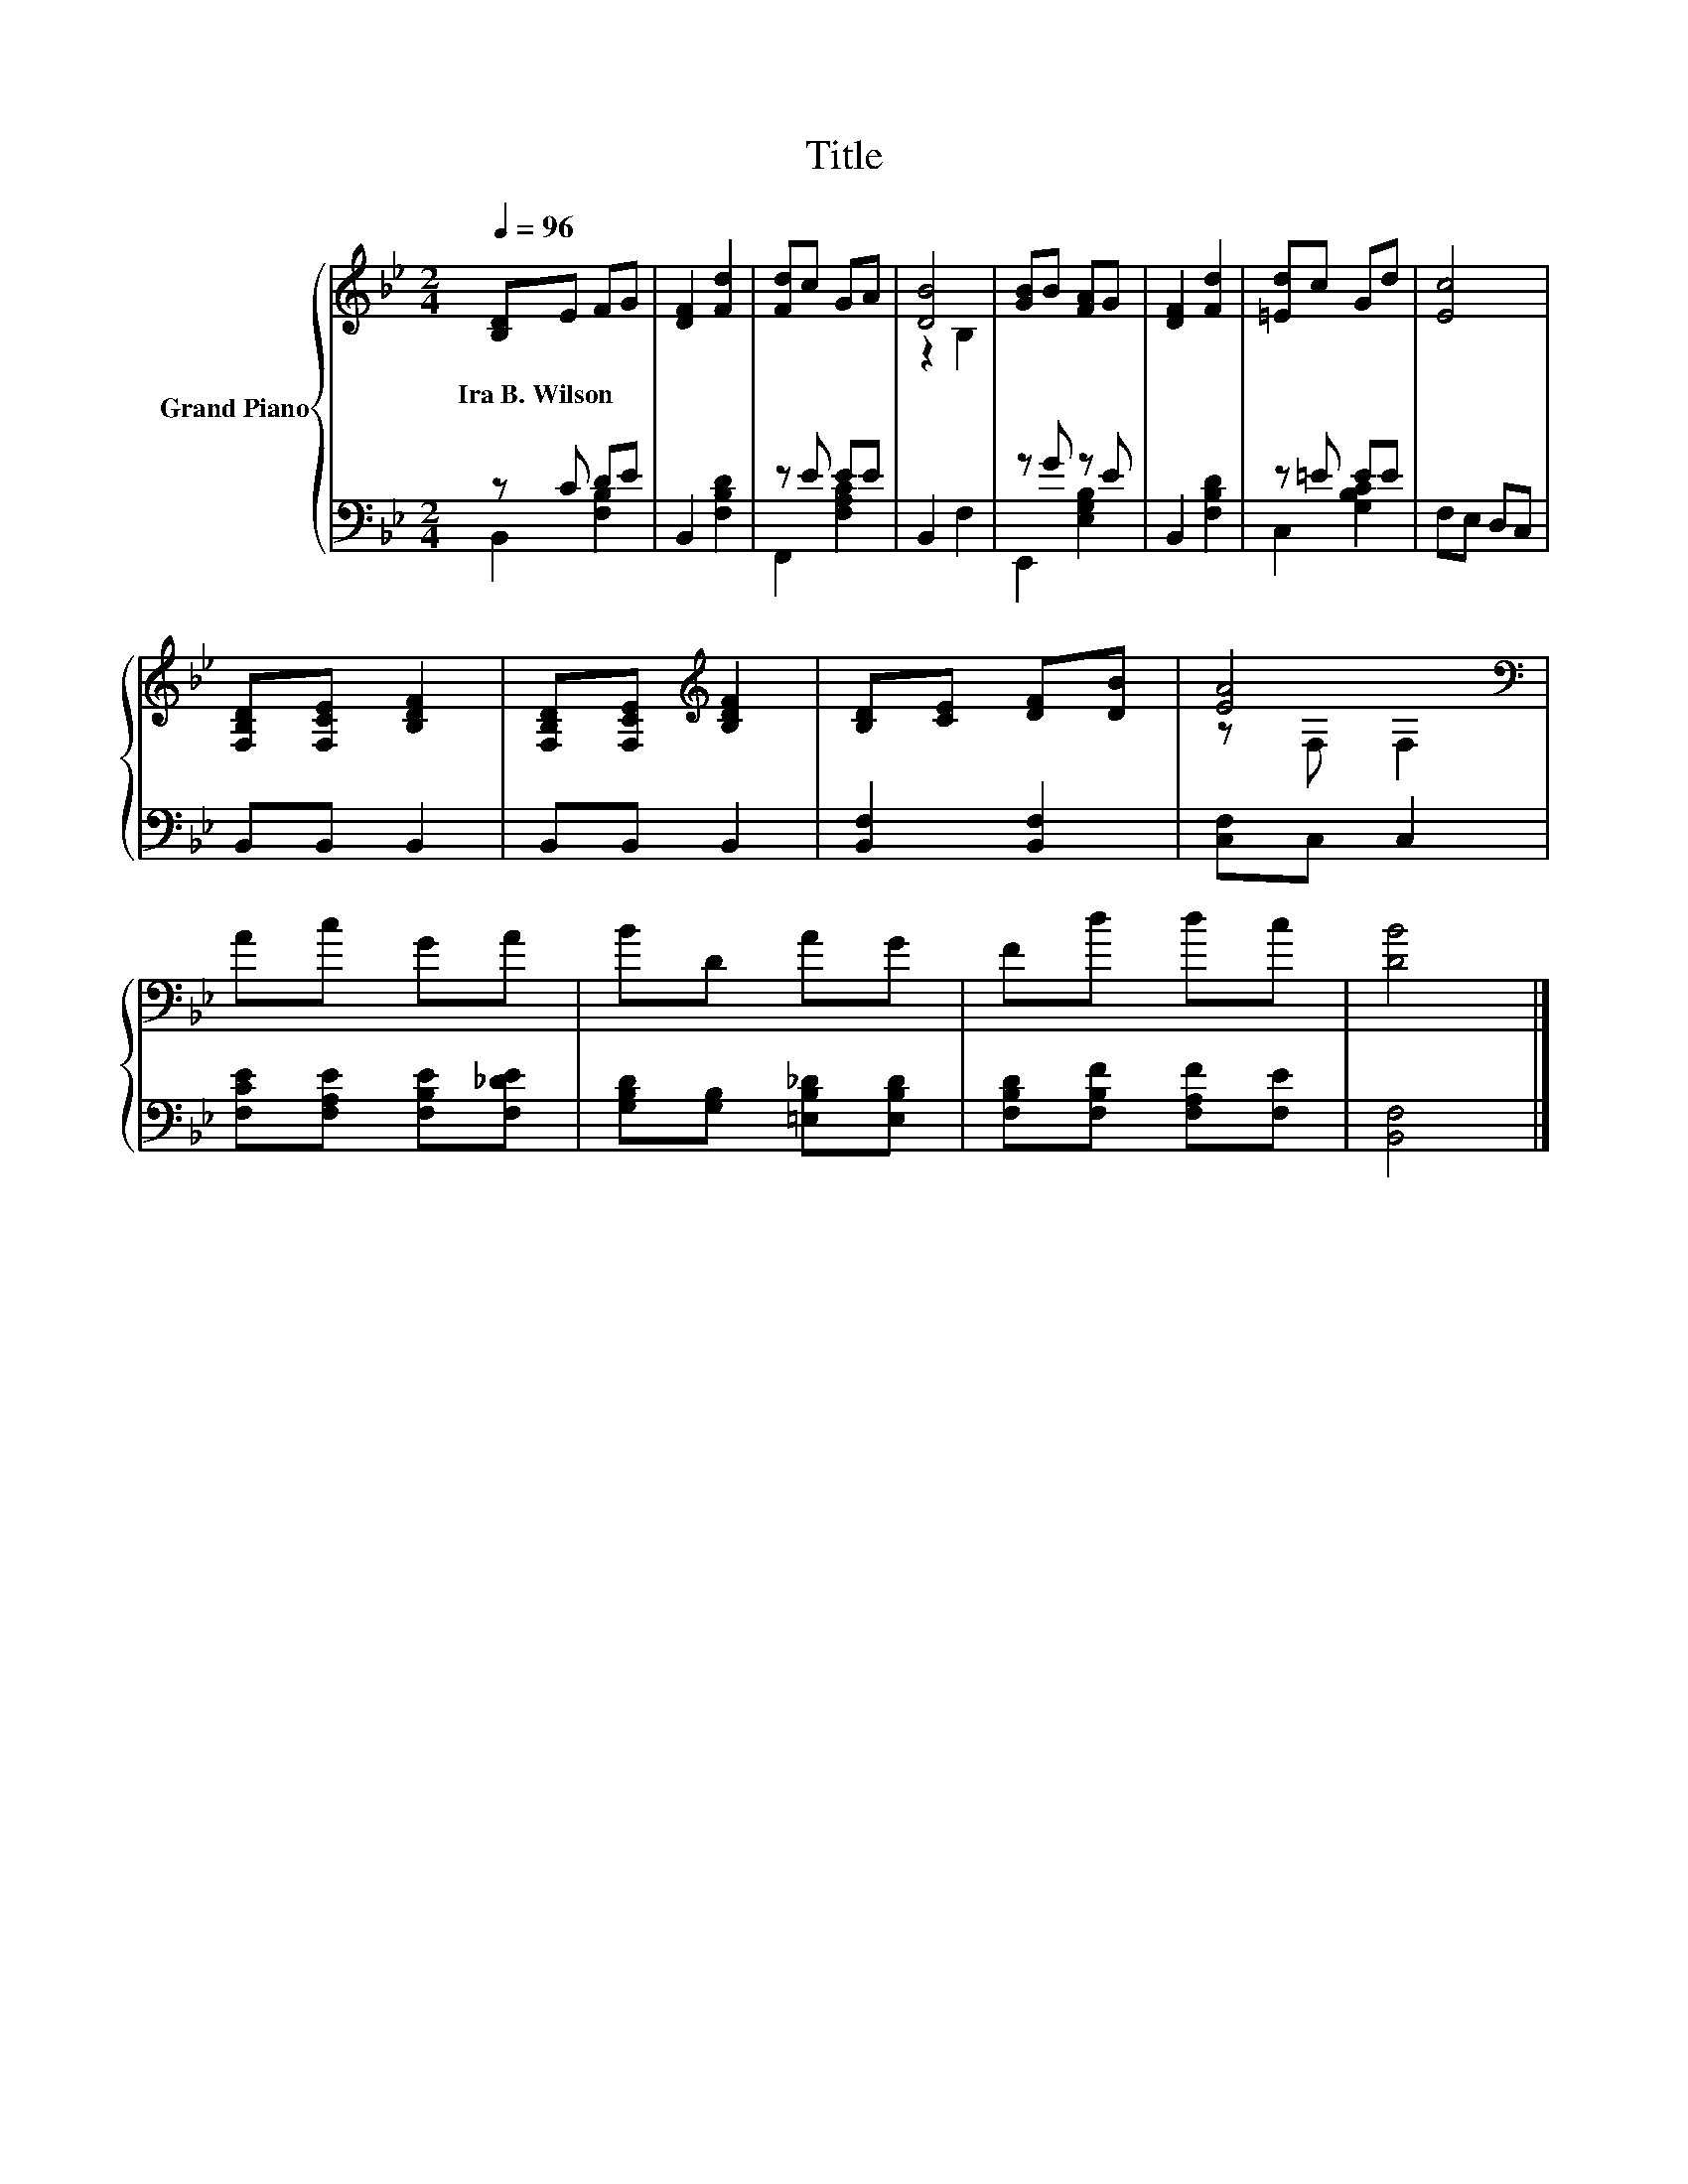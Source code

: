 X:1
T:Title
%%score { ( 1 4 ) | ( 2 3 ) }
L:1/8
Q:1/4=96
M:2/4
K:Bb
V:1 treble nm="Grand Piano"
V:4 treble 
V:2 bass 
V:3 bass 
V:1
 [B,D]E FG | [DF]2 [Fd]2 | [Fd]c GA | [DB]4 | [GB]B [FA]G | [DF]2 [Fd]2 | [=Ed]c Gd | [Ec]4 | %8
w: Ira~B.~Wilson * * *||||||||
 [F,B,D][F,CE] [B,DF]2 | [F,B,D][F,CE][K:treble] [B,DF]2 | [B,D][CE] [DF][DB] | [EA]4[K:bass] | %12
w: ||||
 Ac GA | BD AG | Fd dc | [DB]4 |] %16
w: ||||
V:2
 z C DE | B,,2 [F,B,D]2 | z E EE | B,,2 F,2 | z G z E | B,,2 [F,B,D]2 | z =E EE | F,E, D,C, | %8
 B,,B,, B,,2 | B,,B,, B,,2 | [B,,F,]2 [B,,F,]2 | [C,F,]C, C,2 | [F,CE][F,A,E] [F,B,E][F,_DE] | %13
 [G,B,D][G,B,] [=E,B,_D][E,B,D] | [F,B,D][F,B,F] [F,A,F][F,E] | [B,,F,]4 |] %16
V:3
 B,,2 [F,B,]2 | x4 | F,,2 [F,A,C]2 | x4 | E,,2 [E,G,B,]2 | x4 | C,2 [G,B,C]2 | x4 | x4 | x4 | x4 | %11
 x4 | x4 | x4 | x4 | x4 |] %16
V:4
 x4 | x4 | x4 | z2 B,2 | x4 | x4 | x4 | x4 | x4 | x2[K:treble] x2 | x4 | z[K:bass] F, F,2 | x4 | %13
 x4 | x4 | x4 |] %16

